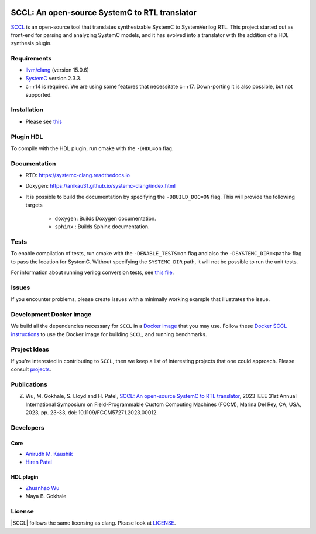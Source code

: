 .. |systemc-clang| replace:: ``systemc-clang``

.. image:: https://github.com/anikau31/systemc-clang/workflows/CI/badge.svg
  :target: https://github.com/anikau31/systemc-clang/actions 

.. image:: https://readthedocs.org/projects/systemc-clang/badge/?version=latest
  :target: https://systemc-clang.readthedocs.io/en/latest/?badge=latest
  :alt: Documentation Status


SCCL: An open-source SystemC to RTL translator
==========================================

`SCCL <https://github.com/anikau31/systemc-clang>`_  is an open-source tool that translates synthesizable SystemC to SystemVerilog RTL. This project started out as front-end for parsing and analyzing SystemC models, and it has evolved into a translator with the addition of a HDL synthesis plugin.

Requirements
------------

*  `llvm/clang <https://releases.llvm.org/download.html>`_ (version 15.0.6)
*  `SystemC <http://systemc.org>`_ version 2.3.3. 
*  c++14 is required. We are using some features that necessitate c++17. Down-porting it is also possible, but not supported.

Installation
------------

*  Please see `this <https://systemc-clang.readthedocs.io/en/latest/install/install.html>`_

Plugin HDL
-----------

To compile with the HDL plugin, run cmake with the ``-DHDL=on`` flag. 
 
Documentation
--------------

* RTD: `https://systemc-clang.readthedocs.io <https://systemc-clang.readthedocs.io>`_
* Doxygen: `https://anikau31.github.io/systemc-clang/index.html <https://anikau31.github.io/systemc-clang/index.html>`_

* It is possible to build the documentation by specifying the ``-DBUILD_DOC=ON`` flag. This will provide the following targets

    * ``doxygen``: Builds Doxygen documentation. 
    * ``sphinx`` : Builds Sphinx documentation.

Tests
-------
To enable compilation of tests, run cmake with the ``-DENABLE_TESTS=on`` flag and also the ``-DSYSTEMC_DIR=<path>`` flag to pass the location for SystemC.  Without specifying the ``SYSTEMC_DIR`` path, it will not be possible to run the unit tests.

For information about running verilog conversion tests, see `this file <tests/verilog-conversion/README.md>`_.

Issues
-------

If you encounter problems, please create issues with a minimally working example that illustrates the issue.  

Development Docker image
------------------------

We build all the dependencies necessary for ``SCCL`` in a `Docker image <https://hub.docker.com/r/rseac/systemc-clang/tags?page=1&ordering=last_updated>`_ that you may use.  Follow these `Docker SCCL instructions <docs/source/docker.rst>`_ to use the Docker image for building ``SCCL``, and running benchmarks.  

Project Ideas
--------------

If you're interested in contributing to ``SCCL``, then we keep a list of interesting projects that one could approach.  Please consult `projects <https://systemc-clang.readthedocs.io/en/latest/projects.html>`_.

Publications
---------------

Z. Wu, M. Gokhale, S. Lloyd and H. Patel, `SCCL: An open-source SystemC to RTL translator <https://caesr.uwaterloo.ca/assets/pdfs/wu_23_sccl_fccm.pdf>`_, 2023 IEEE 31st Annual International Symposium on Field-Programmable Custom Computing Machines (FCCM), Marina Del Rey, CA, USA, 2023, pp. 23-33, doi: 10.1109/FCCM57271.2023.00012.

Developers
----------

Core
^^^^

* `Anirudh M. Kaushik <https://ece.uwaterloo.ca/~amkaushi/>`_
* `Hiren Patel <https://caesr.uwaterloo.ca>`_

HDL plugin
^^^^^^^^^^^
* `Zhuanhao Wu <https://zhuanhao-wu.github.io/>`_
* Maya B. Gokhale

License
-------

|SCCL| follows the same licensing as clang. Please look at `LICENSE <LICENSE>`_.
